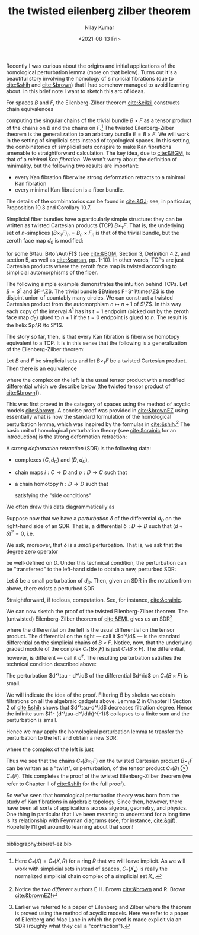 #+TITLE:the twisted eilenberg zilber theorem
#+author: Nilay Kumar
#+date:<2021-08-13 Fri>

#+csl-style:bib/institute-of-mathematical-statistics.csl


Recently I was curious about the origins and initial applications of the
homological perturbation lemma (more on that below). Turns out it's a beautiful
story involving the homology of simplicial fibrations (due to [[cite:&shih]] and
[[cite:&brown]]) that I had somehow managed to avoid learning about. In this brief
note I want to sketch this arc of ideas.

For spaces $B$ and $F$, the Eilenberg-Zilber theorem [[cite:&eilzil]] constructs
chain equivalences
\begin{equation*}
  \begin{xy}
    \xymatrix{
      C_*(B\times F) \ar@(ur, ul)[r]^{} & C_*(B) \otimes C_*(F) \ar@(dl, dr)[l]^{}
    }
  \end{xy}
\end{equation*}
computing the singular chains of the trivial bundle $B \times F$ as a tensor product
of the chains on $B$ and the chains on $F$.[fn:1]
The twisted Eilenberg-Zilber theorem is the generalization to an arbitrary
bundle $E=B \times F$. We will work in the setting of simplicial sets instead of
topological spaces. In this setting, the combinatorics of simplicial sets
conspire to make Kan fibrations amenable to straightforward calculation.
The key idea, due to [[cite:&BGM]], is that of a /minimal Kan fibration/.
We won't worry about the definition of minimality, but the following two results
are important:
- every Kan fibration fiberwise strong deformation retracts to a minimal
        Kan fibration
- every minimal Kan fibration is a fiber bundle.
The details of the combinatorics can be found in [[cite:&GJ]]; see, in particular,
Proposition 10.3 and Corollary 10.7.

Simplicial fiber bundles have a particularly simple structure: they can be
written as twisted Cartesian products (TCP) $B\times_\tau F$. That is, the underlying
set of \(n\)-simplices $(B\times_\tau F)_n=B_n\times F_n$ is that of the trivial bundle, but
the zeroth face map $d_0$ is modified:
\begin{equation*}
  \begin{cases}
    d_i(b, f) = (d_ib, d_if) & i > 0 \\
    d_0(b, f) = (d_0b, \tau(b)(d_0f)) & i=0 \\
    s_i(b, f) = (s_ib, s_if) & i\geq0
  \end{cases}
\end{equation*}
for some $\tau: B\to \Aut(F)$ (see [[cite:&BGM]], Section 3, Definition 4.2, and section
5, as well as [[cite:&cartan]], pp. 1-10).
In other words, TCPs are just Cartesian products where
the zeroth face map is twisted according to simplicial automorphisms of the fiber.

The following simple example demonstrates the intuition behind TCPs. Let $B=S^1$
and $F=\Z$. The trivial bundle $B\times F=S^1\times\Z$ is the disjoint union of countably
many circles. We can construct a twisted Cartesian product from the
automorphism $n\mapsto n+1$ of $\Z$. In this way each copy of the
interval $\Delta^1$ has its $t=1$ endpoint (picked out by the zeroth face map $d_0$)
glued to $n+1$ if the $t=0$ endpoint is glued to $n$. The result is the helix
$p:\R \to S^1$.

The story so far, then, is that every Kan fibration is fiberwise homotopy
equivalent to a TCP. It is in this sense that the following is a generalization
of the Eilenberg-Zilber theorem:
#+begin_theorem
Let $B$ and $F$ be simplicial sets and let $B \times_\tau F$ be a twisted Cartesian
product. Then there is an equivalence
\begin{equation*}
    C_*(B) \otimes_\tau C_*(F) \longrightarrow C_*(B \times_\tau F)
\end{equation*}
where the complex on the left is the usual tensor product with a
modified differential which we describe below (the twisted tensor product of
[[cite:&brown]]}).
#+end_theorem

This was first proved in the category of spaces using the method of acyclic
models [[cite:&brown]].
A concise proof was provided in [[cite:&brownEZ]] using essentially what is now the
standard formulation of the homological perturbation lemma, which was inspired
by the formulas in [[cite:&shih]].[fn:2] The basic unit of homological perturbation theory (see [[cite:&crainic]] for an introduction) is the strong deformation retraction:
#+begin_definition
A /strong deformation retraction/ (SDR) is the following data:
- complexes $(C, d_C)$ and $(D, d_D)$,
- chain maps $i:C\to D$ and $p:D\to C$ such that
  \begin{equation*}
    p\circ i = \id_D,
  \end{equation*}
- a chain homotopy $h:D\to D$ such that
  \begin{equation*}
    \id_D - i\circ p = [d_D, h],
  \end{equation*}
  satisfying the "side conditions"
  \begin{equation*}
    hi = 0, \qquad ph = 0, \qquad h^2=0.
  \end{equation*}
#+end_definition
We often draw this data diagrammatically as
\begin{equation*}
  \begin{xy}
    \xymatrix{
      (C,d_C) \ar@(ur, ul)[r]^{i} & (D,d_D)\ar@(ul, ur)[]|{h} \ar@(dl, dr)[l]^{p}
    }
  \end{xy}
\end{equation*}
Suppose now that we have a /perturbation/ $\delta$ of the differential $d_D$
on the right-hand side of an SDR.
That is, a differential $\delta:D\to D$ such that $(d+\delta)^2 =0$, i.e.
\begin{equation*}
  [d,\delta]=0.
\end{equation*}
We ask, moreover, that $\delta$ is a /small/ perturbation. That is, we ask
that the degree zero operator
\begin{equation*}
  (1-\delta h)^{-1} = \sum_{j=0}^\infty (\delta h)^j
\end{equation*}
be well-defined on $D$. Under this technical condition, the perturbation can be
"transferred" to the left-hand side to obtain a new, perturbed SDR:
#+begin_theorem :name Homological perturbation lemma
Let $\delta$ be a small perturbation of $d_D$. Then, given an SDR in the notation
from above, there exists a perturbed SDR
\begin{equation*}
  \begin{xy}
    \xymatrix@C+=50pt{
      (C,d_C+p(1-\delta h)^{-1}\delta) \ar@(ur, ul)[r]^{(1-h\delta)^{-1}i} & (D,d_D+\delta)\ar@(ul, ur)[]^{h+h(1-\delta h)^{-1}\delta h} \ar@(dl, dr)[l]^{p(1-\delta h)^{-1}}
    }
  \end{xy}
\end{equation*}
#+end_theorem
#+begin_proof
  Straightforward, if tedious, computation. See, for instance, [[cite:&crainic]].
#+end_proof

We can now sketch the proof of the twisted Eilenberg-Zilber theorem.
The (untwisted) Eilenberg-Zilber theorem of [[cite:&EML]] gives us an
SDR[fn:3]
\begin{equation*}
  \begin{xy}
    \xymatrix{
      C_*(B)\otimes C_*(F) \ar@(ur, ul)[r]^{i} & C_*(B\times F)\ar@(ul, ur)[]|{h} \ar@(dl, dr)[l]^{p}
    }
  \end{xy}
\end{equation*}
where the differential on the left is the usual differential on the tensor
product.
The differential on the right --- call it $d^\id$ --- is the standard differential
on the simplicial chains of $B\times F$. Notice, now, that the underlying graded
module of the complex $C_*(B\times_\tau F)$ is just $C_*(B\times F)$. The differential,
however, is different --- call it $d^\tau$. The resulting perturbation satisfies the
technical condition described above:
#+begin_lemma
  The perturbation $d^\tau - d^\id$ of the differential $d^\id$ on $C_*(B\times F)$
  is small.
#+end_lemma
#+begin_proof
We will indicate the idea of the proof.
Filtering $B$ by skeleta we obtain filtrations on all the algebraic gadgets
above. Lemma 2 in Chapter II Section 2 of [[cite:&shih]] shows that $d^\tau-d^\id$
decreases filtration degree. Hence the infinite sum $(1- (d^\tau-d^\id)h)^{-1}$
collapses to a finite sum and the perturbation is small.
#+end_proof
Hence we may apply the homological perturbation lemma to transfer the
perturbation to the left and obtain a new SDR:
\begin{equation*}
  \begin{xy}
    \xymatrix{
      C_*(B)\otimes_\tau C_*(F) \ar@(ur, ul)[r]^{i'} & C_*(B\times_\tau F)\ar@(ul, ur)[]|{h'} \ar@(dl, dr)[l]^{p'}
    }
  \end{xy}
\end{equation*}
where the complex of the left is just
\begin{align*}
  (C_*(B)\otimes_\tau C_*(F), d) =&\, (C_*(B) \otimes C_*(F),  d_{C_*(B)\otimes C_*(F)} \\
  &+ p(1-(d^\tau-d^\id)h)^{-1}(d^\tau -d^\id)i).
\end{align*}
Thus we see that the chains $C_*(B\times_\tau F)$ on the twisted Cartesian product
$B\times_\tau F$ can be written as a "twist", or perturbation, of the tensor product
$C_*(B)\otimes C_*(F)$.
This completes the proof of the twisted Eilenberg-Zilber theorem (we refer to
Chapter II of [[cite:&shih]] for the full proof).

So we've seen that homological perturbation theory was born from the study of
Kan fibrations in algebraic topology. Since then, however, there have been all
sorts of applications across algebra, geometry, and physics. One thing
in particular that I've been
meaning to understand for a long time is its relationship with Feynman diagrams
(see, for instance, [[cite:&gjf]]). Hopefully I'll get around to learning about that soon!

#+html: <hr>


bibliography:bib/ref-ez.bib

[fn:1] Here $C_*(X)=C_*(X, R)$ for a ring $R$ that we will leave implicit. As we
  will work with simplicial sets instead of spaces, $C_*(X_\bullet)$ is really the
  normalized simplicial chain complex of a simplicial set $X_\bullet$.

[fn:2] Notice the two /different/ authors E.H. Brown [[cite:&brown]] and R.
Brown [[cite:&brownEZ]]!

[fn:3] Earlier we referred to a paper of Eilenberg and Zilber where the theorem
  is proved using the method of acyclic models. Here we refer to a paper of
  Eilenberg and Mac Lane in which the proof is made explicit via an SDR (roughly
  what they call a "contraction").
